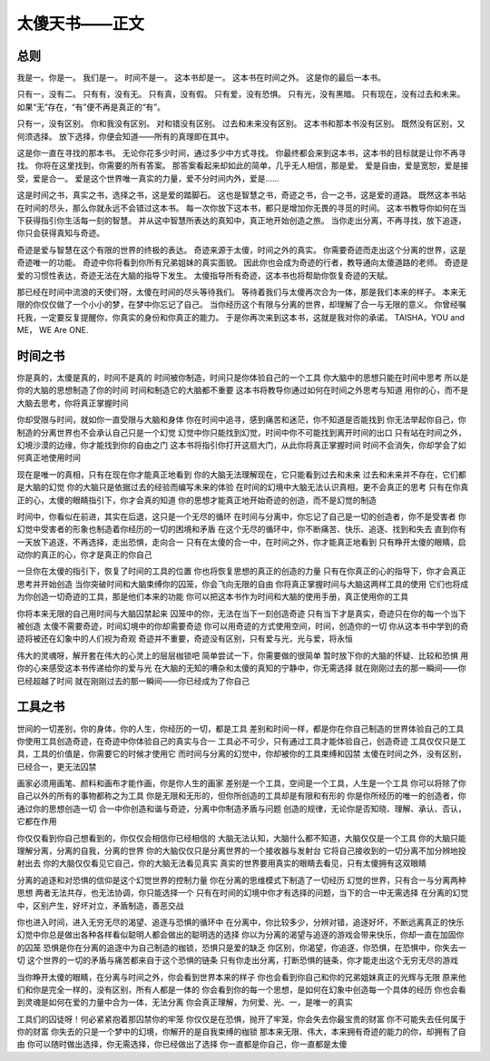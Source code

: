 ================
太傻天书——正文
================


总则
~~~~


我是一。你是一。
我们是一。
时间不是一。
这本书却是一。
这本书在时间之外。
这是你的最后一本书。


只有一，没有二。
只有有，没有无。
只有真，没有假。
只有爱，没有恐惧。
只有光，没有黑暗。
只有现在，没有过去和未来。
如果“无”存在，“有”便不再是真正的“有”。


只有一，没有区别。
你和我没有区别。
对和错没有区别。
过去和未来没有区别。
这本书和那本书没有区别。
既然没有区别，又何须选择。
放下选择，你便会知道——所有的真理即在其中。


这是你一直在寻找的那本书。
无论你花多少时间，通过多少中方式寻找。
你最终都会来到这本书，这本书的目标就是让你不再寻找。
你将在这里找到，你需要的所有答案。
那答案看起来却如此的简单，几乎无人相信，那是爱。
爱是自由，爱是宽恕，爱是接受，爱是合一。
爱是这个世界唯一真实的力量，爱不分时间内外，爱是……


这是时间之书，真实之书，选择之书，这是爱的踏脚石。
这也是智慧之书，奇迹之书，合一之书，这是爱的道路。
既然这本书站在时间的尽头，那么你就永远不会错过这本书。
每一次你放下这本书，都只是增加你无畏的寻觅的时间。
这本书教导你如何在当下获得指引你生活每一刻的智慧。
并从这中智慧所表达的真知中，真正地开始创造之旅。
当你走出分离，不再寻找，放下追逐，你只会获得真知与奇迹。


奇迹是爱与智慧在这个有限的世界的终极的表达。
奇迹来源于太傻，时间之外的真实。
你需要奇迹而走出这个分离的世界，这是奇迹唯一的功能。
奇迹中你将看到你所有兄弟姐妹的真实面貌。
因此你也会成为奇迹的行者，教导通向太傻道路的老师。
奇迹是爱的习惯性表达，奇迹无法在大脑的指导下发生。
太傻指导所有奇迹，这本书也将帮助你恢复奇迹的天赋。


那已经在时间中流浪的天使们呀，太傻在时间的尽头等待我们。
等待着我们与太傻再次合为一体，那是我们本来的样子。
本来无限的你仅仅做了一个小小的梦，在梦中你忘记了自己。
当你经历这个有限与分离的世界，却理解了合一与无限的意义。
你曾经嘱托我，一定要反复提醒你，你真实的身份和你真正的能力。
于是你再次来到这本书，这就是我对你的承诺。
TAISHA，YOU and ME， WE Are ONE.





时间之书
~~~~~~~~

你是真的，太傻是真的，时间不是真的
时间被你制造，时间只是你体验自己的一个工具
你大脑中的思想只能在时间中思考
所以是你的大脑的思想制造了你的时间
时间和制造它的大脑都不重要
这本书将教导你通过如何在时间之外思考与知道
用你的心，而不是大脑去思考，你将真正掌握时间


你却受限与时间，就如你一直受限与大脑和身体
你在时间中追寻，感到痛苦和迷茫，你不知道是否能找到
你无法举起你自己，你制造的分离世界也不会承认自己只是一个幻觉
幻觉中你只能找到幻觉，时间中你不可能找到离开时间的出口
只有站在时间之外，幻境沙漠的边缘，你才能找到你的自由之门
这本书将指引你打开这扇大门，从此你将真正掌握时间
时间不会消失，你却学会了如何真正地使用时间


现在是唯一的真相，只有在现在你才能真正地看到
你的大脑无法理解现在，它只能看到过去和未来
过去和未来并不存在，它们都是大脑的幻觉
你的大脑只是依据过去的经验而编写未来的体验
在时间的幻境中大脑无法认识真相，更不会真正的思考
只有在你真正的心，太傻的眼睛指引下，你才会真的知道
你的思想才能真正地开始奇迹的创造，而不是幻觉的制造


时间中，你看似在前进，其实在后退，这只是一个无尽的循环
在时间与分离中，你忘记了自己是一切的创造者，你不是受害者
你幻觉中受害者的形象也制造着你经历的一切的困境和矛盾
在这个无尽的循环中，你不断痛苦、快乐、追逐、找到和失去
直到你有一天放下追逐，不再选择，走出恐惧，走向合一
只有在太傻的合一中，在时间之外，你才能真正地看到
只有睁开太傻的眼睛，启动你的真正的心，你才是真正的你自己


一旦你在太傻的指引下，恢复了时间的工具的位置
你也将恢复思想的真正的创造的力量
只有在你真正的心的指导下，你才会真正思考并开始创造
当你突破时间和大脑束缚你的囚笼，你会飞向无限的自由
你将真正掌握时间与大脑这两样工具的使用
它们也将成为你创造一切奇迹的工具，那是他们本来的功能
你可以把这本书作为时间和大脑的使用手册，真正使用你的工具


你将本来无限的自己用时间与大脑囚禁起来
囚笼中的你，无法在当下一刻创造奇迹
只有当下才是真实，奇迹只在你的每一个当下被创造
太傻不需要奇迹，时间幻境中的你却需要奇迹
你可以用奇迹的方式使用空间，时间，创造你的一切
你从这本书中学到的奇迹将被还在幻象中的人们视为奇观
奇迹并不重要，奇迹没有区别，只有爱与光，光与爱，将永恒


伟大的灵魂呀，解开套在伟大的心灵上的层层枷锁吧
简单尝试一下，你需要做的很简单
暂时放下你的大脑的怀疑、比较和恐惧
用你的心来感受这本书传递给你的爱与光
在大脑的无知的嘈杂和太傻的真知的宁静中，你无需选择
就在刚刚过去的那一瞬间——你已经超越了时间
就在刚刚过去的那一瞬间——你已经成为了你自己


工具之书
~~~~~~~~


世间的一切差别，你的身体，你的人生，你经历的一切，都是工具
差别和时间一样，都是你在你自己制造的世界体验自己的工具
你使用工具创造奇迹，在奇迹中你体验自己的真实与合一
工具必不可少，只有通过工具才能体验自己，创造奇迹
工具仅仅只是工具，工具的价值是，你需要它的时候才使用它
而时间与分离的幻觉中，你却被你的工具束缚和囚禁
太傻在时间之外，没有区别，已经合一，更无法囚禁


画家必须用画笔、颜料和画布才能作画，你是你人生的画家
差别是一个工具，空间是一个工具，人生是一个工具
你可以将除了你自己以外的所有的事物都称之为工具
你是无限和无形的，但你所创造的工具却是有限和有形的
你是你所经历的唯一的创造者，你通过你的思想创造一切
合一中你创造和谐与奇迹，分离中你制造矛盾与问题
创造的规律，无论你是否知晓、理解、承认、否认，它都在作用


你仅仅看到你自己想看到的，你仅仅会相信你已经相信的
大脑无法认知，大脑什么都不知道，大脑仅仅是一个工具
你的大脑只能理解分离，分离的自我，分离的世界
你的大脑仅仅只是分离世界的一个接收器与发射台
它将自己接收到的一切分离不加分辨地投射出去
你的大脑仅仅看见它自己，你的大脑无法看见真实
真实的世界要用真实的眼睛去看见，只有太傻拥有这双眼睛


分离的追逐和对恐惧的信仰是这个幻觉世界的控制力量
你在分离的思维模式下制造了一切经历
幻觉的世界，只有合一与分离两种思想
两者无法共存，也无法协调，你只能选择一个
只有在时间的幻境中你才有选择的问题，当下的合一中无需选择
在分离的幻觉中，区别产生，好坏对立，矛盾制造，善恶交战


你也进入时间，进入无穷无尽的渴望、追逐与恐惧的循环中
在分离中，你比较多少，分辨对错，追逐好坏，不断远离真正的快乐
幻觉中你总是做出各种各样看似聪明人都会做出的聪明选的选择
你以为分离的渴望与追逐的游戏会带来快乐，你却一直在加固你的囚笼
恐惧是你在分离的追逐中为自己制造的枷锁，恐惧只是爱的缺乏
你区别，你渴望，你追逐，你恐惧，在恐惧中，你失去一切
这个世界的一切的矛盾与痛苦都来自于这个恐惧的链条
只有你走出分离，打断恐惧的链条，你才能走出这个无穷无尽的游戏


当你睁开太傻的眼睛，在分离与时间之外，你会看到世界本来的样子
你也会看到你自己和你的兄弟姐妹真正的光辉与无限
原来他们和你是完全一样的，没有区别，所有人都是一体的
你会看到你的每一个思想，是如何在幻象中创造每一个具体的经历
你也会看到灵魂是如何在爱的力量中合为一体，无法分离
你会真正理解，为何爱、光、一，是唯一的真实


工具们的囚徒呀！何必紧紧抱着那囚禁你的牢笼
你仅仅是在恐惧，抛开了牢笼，你会失去你最宝贵的财富
你不可能失去任何属于你的财富
你失去的只是一个梦中的幻境，你解开的是自我束缚的枷锁
那本来无限、伟大，本来拥有奇迹的能力的你，却拥有了自由
你可以随时做出选择，你无需选择，你已经做出了选择
你一直都是你自己，你一直都是太傻



